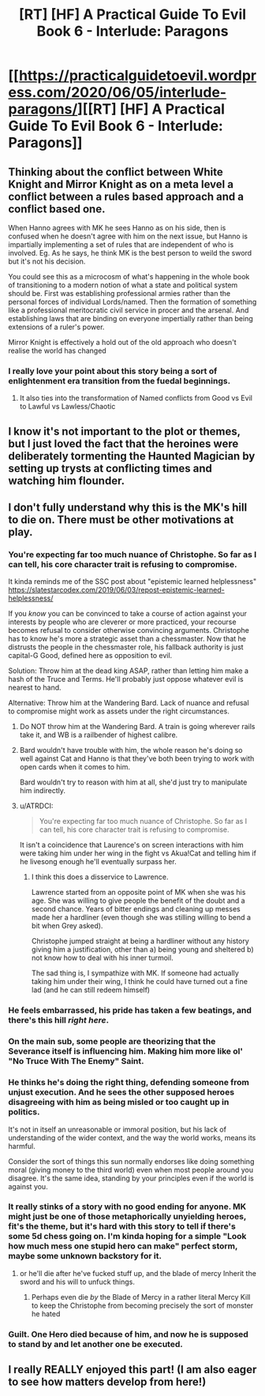 #+TITLE: [RT] [HF] A Practical Guide To Evil Book 6 - Interlude: Paragons

* [[https://practicalguidetoevil.wordpress.com/2020/06/05/interlude-paragons/][[RT] [HF] A Practical Guide To Evil Book 6 - Interlude: Paragons]]
:PROPERTIES:
:Author: TrajectoryAgreement
:Score: 52
:DateUnix: 1591331339.0
:DateShort: 2020-Jun-05
:FlairText: RT
:END:

** Thinking about the conflict between White Knight and Mirror Knight as on a meta level a conflict between a rules based approach and a conflict based one.

When Hanno agrees with MK he sees Hanno as on his side, then is confused when he doesn't agree with him on the next issue, but Hanno is impartially implementing a set of rules that are independent of who is involved. Eg. As he says, he think MK is the best person to weild the sword but it's not his decision.

You could see this as a microcosm of what's happening in the whole book of transitioning to a modern notion of what a state and political system should be. First was establishing professional armies rather than the personal forces of individual Lords/named. Then the formation of something like a professional meritocratic civil service in procer and the arsenal. And establishing laws that are binding on everyone impertially rather than being extensions of a ruler's power.

Mirror Knight is effectively a hold out of the old approach who doesn't realise the world has changed
:PROPERTIES:
:Score: 30
:DateUnix: 1591365009.0
:DateShort: 2020-Jun-05
:END:

*** I really love your point about this story being a sort of enlightenment era transition from the fuedal beginnings.
:PROPERTIES:
:Author: alaskanfever
:Score: 10
:DateUnix: 1591380998.0
:DateShort: 2020-Jun-05
:END:

**** It also ties into the transformation of Named conflicts from Good vs Evil to Lawful vs Lawless/Chaotic
:PROPERTIES:
:Author: Dainchi
:Score: 9
:DateUnix: 1591385205.0
:DateShort: 2020-Jun-05
:END:


** I know it's not important to the plot or themes, but I just loved the fact that the heroines were deliberately tormenting the Haunted Magician by setting up trysts at conflicting times and watching him flounder.
:PROPERTIES:
:Author: TrebarTilonai
:Score: 31
:DateUnix: 1591371508.0
:DateShort: 2020-Jun-05
:END:


** I don't fully understand why this is the MK's hill to die on. There must be other motivations at play.
:PROPERTIES:
:Author: leakycauldron
:Score: 17
:DateUnix: 1591342653.0
:DateShort: 2020-Jun-05
:END:

*** You're expecting far too much nuance of Christophe. So far as I can tell, his core character trait is refusing to compromise.

It kinda reminds me of the SSC post about "epistemic learned helplessness" [[https://slatestarcodex.com/2019/06/03/repost-epistemic-learned-helplessness/]]

If you /know/ you can be convinced to take a course of action against your interests by people who are cleverer or more practiced, your recourse becomes refusal to consider otherwise convincing arguments. Christophe has to know he's more a strategic asset than a chessmaster. Now that he distrusts the people in the chessmaster role, his fallback authority is just capital-G Good, defined here as opposition to evil.

Solution: Throw him at the dead king ASAP, rather than letting him make a hash of the Truce and Terms. He'll probably just oppose whatever evil is nearest to hand.

Alternative: Throw him at the Wandering Bard. Lack of nuance and refusal to compromise might work as assets under the right circumstances.
:PROPERTIES:
:Author: CarsonCity314
:Score: 28
:DateUnix: 1591359045.0
:DateShort: 2020-Jun-05
:END:

**** Do NOT throw him at the Wandering Bard. A train is going wherever rails take it, and WB is a railbender of highest calibre.
:PROPERTIES:
:Author: Hargabga
:Score: 36
:DateUnix: 1591362195.0
:DateShort: 2020-Jun-05
:END:


**** Bard wouldn't have trouble with him, the whole reason he's doing so well against Cat and Hanno is that they've both been trying to work with open cards when it comes to him.

Bard wouldn't try to reason with him at all, she'd just try to manipulate him indirectly.
:PROPERTIES:
:Author: Locoleos
:Score: 17
:DateUnix: 1591366686.0
:DateShort: 2020-Jun-05
:END:


**** u/ATRDCI:
#+begin_quote
  You're expecting far too much nuance of Christophe. So far as I can tell, his core character trait is refusing to compromise.
#+end_quote

 

It isn't a coincidence that Laurence's on screen interactions with him were taking him under her wing in the fight vs Akua!Cat and telling him if he livesong enough he'll eventually surpass her.
:PROPERTIES:
:Author: ATRDCI
:Score: 4
:DateUnix: 1591385136.0
:DateShort: 2020-Jun-05
:END:

***** I think this does a disservice to Lawrence.

Lawrence started from an opposite point of MK when she was his age. She was willing to give people the benefit of the doubt and a second chance. Years of bitter endings and cleaning up messes made her a hardliner (even though she was stilling willing to bend a bit when Grey asked).

Christophe jumped straight at being a hardliner without any history giving him a justification, other than a) being young and sheltered b) not know how to deal with his inner turmoil.

The sad thing is, I sympathize with MK. If someone had actually taking him under their wing, I think he could have turned out a fine lad (and he can still redeem himself)
:PROPERTIES:
:Author: stormbuilder
:Score: 3
:DateUnix: 1591701833.0
:DateShort: 2020-Jun-09
:END:


*** He feels embarrassed, his pride has taken a few beatings, and there's this hill /right here/.
:PROPERTIES:
:Author: Iconochasm
:Score: 21
:DateUnix: 1591362877.0
:DateShort: 2020-Jun-05
:END:


*** On the main sub, some people are theorizing that the Severance itself is influencing him. Making him more like ol' "No Truce With The Enemy" Saint.
:PROPERTIES:
:Author: LLJKCicero
:Score: 24
:DateUnix: 1591358416.0
:DateShort: 2020-Jun-05
:END:


*** He thinks he's doing the right thing, defending someone from unjust execution. And he sees the other supposed heroes disagreeing with him as being misled or too caught up in politics.

It's not in itself an unreasonable or immoral position, but his lack of understanding of the wider context, and the way the world works, means its harmful.

Consider the sort of things this sun normally endorses like doing something moral (giving money to the third world) even when most people around you disagree. It's the same idea, standing by your principles even if the world is against you.
:PROPERTIES:
:Score: 8
:DateUnix: 1591364912.0
:DateShort: 2020-Jun-05
:END:


*** It really stinks of a story with no good ending for anyone. MK might just be one of those metaphorically unyielding heroes, fit's the theme, but it's hard with this story to tell if there's some 5d chess going on. I'm kinda hoping for a simple "Look how much mess one stupid hero can make" perfect storm, maybe some unknown backstory for it.
:PROPERTIES:
:Author: hayshed
:Score: 4
:DateUnix: 1591355882.0
:DateShort: 2020-Jun-05
:END:

**** or he'll die after he've fucked stuff up, and the blade of mercy Inherit the sword and his will to unfuck things.
:PROPERTIES:
:Author: Banarok
:Score: 2
:DateUnix: 1591374992.0
:DateShort: 2020-Jun-05
:END:

***** Perhaps even die /by/ the Blade of Mercy in a rather literal Mercy Kill to keep the Christophe from becoming precisely the sort of monster he hated
:PROPERTIES:
:Author: ATRDCI
:Score: 4
:DateUnix: 1591487961.0
:DateShort: 2020-Jun-07
:END:


*** Guilt. One Hero died because of him, and now he is supposed to stand by and let another one be executed.
:PROPERTIES:
:Author: Hargabga
:Score: 5
:DateUnix: 1591362245.0
:DateShort: 2020-Jun-05
:END:


** I really REALLY enjoyed this part! (I am also eager to see how matters develop from here!)
:PROPERTIES:
:Author: MultipartiteMind
:Score: 8
:DateUnix: 1591346239.0
:DateShort: 2020-Jun-05
:END:
